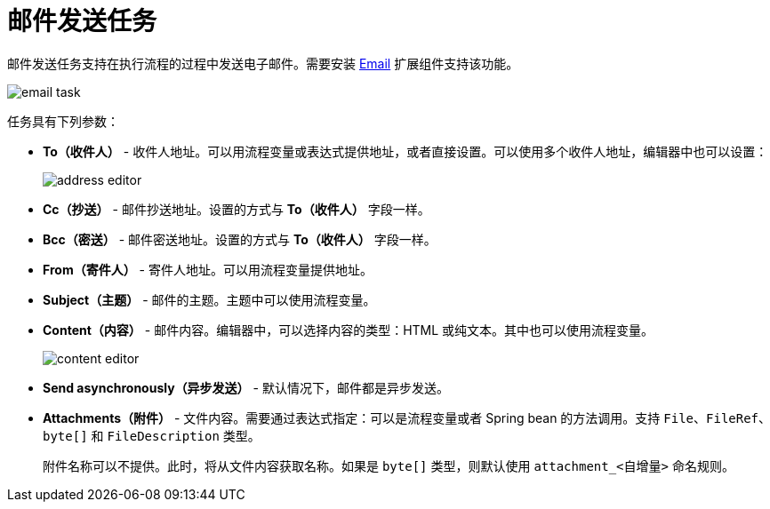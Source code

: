 = 邮件发送任务

邮件发送任务支持在执行流程的过程中发送电子邮件。需要安装 xref:email:index.adoc[Email] 扩展组件支持该功能。

image::email-task/email-task.png[align="center"]

任务具有下列参数：

* *To（收件人）* - 收件人地址。可以用流程变量或表达式提供地址，或者直接设置。可以使用多个收件人地址，编辑器中也可以设置：
+
image::email-task/address-editor.png[align="center"]
+
* *Cc（抄送）* - 邮件抄送地址。设置的方式与 *To（收件人）* 字段一样。
* *Bcc（密送）* - 邮件密送地址。设置的方式与 *To（收件人）* 字段一样。
* *From（寄件人）* - 寄件人地址。可以用流程变量提供地址。
* *Subject（主题）* - 邮件的主题。主题中可以使用流程变量。
* *Content（内容）* - 邮件内容。编辑器中，可以选择内容的类型：HTML 或纯文本。其中也可以使用流程变量。
+
image::email-task/content-editor.png[align="center"]
+
* *Send asynchronously（异步发送）* - 默认情况下，邮件都是异步发送。
* *Attachments（附件）* - 文件内容。需要通过表达式指定：可以是流程变量或者 Spring bean 的方法调用。支持 `File`、`FileRef`、`byte[]` 和 `FileDescription` 类型。
+
附件名称可以不提供。此时，将从文件内容获取名称。如果是 `byte[]` 类型，则默认使用 `attachment_<自增量>` 命名规则。

